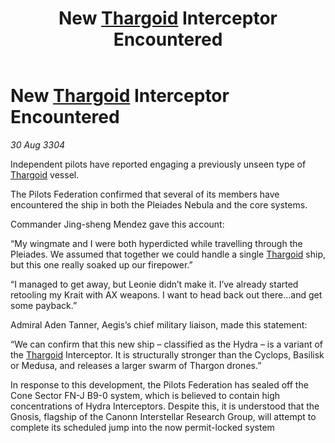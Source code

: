:PROPERTIES:
:ID:       4610deb4-3944-4fb2-a771-bdbfa1bdc46c
:END:
#+title: New [[id:09343513-2893-458e-a689-5865fdc32e0a][Thargoid]] Interceptor Encountered
#+filetags: :3304:galnet:

* New [[id:09343513-2893-458e-a689-5865fdc32e0a][Thargoid]] Interceptor Encountered

/30 Aug 3304/

Independent pilots have reported engaging a previously unseen type of [[id:09343513-2893-458e-a689-5865fdc32e0a][Thargoid]] vessel. 

The Pilots Federation confirmed that several of its members have encountered the ship in both the Pleiades Nebula and the core systems. 

Commander Jing-sheng Mendez gave this account: 

“My wingmate and I were both hyperdicted while travelling through the Pleiades. We assumed that together we could handle a single [[id:09343513-2893-458e-a689-5865fdc32e0a][Thargoid]] ship, but this one really soaked up our firepower.” 

“I managed to get away, but Leonie didn’t make it. I’ve already started retooling my Krait with AX weapons. I want to head back out there…and get some payback.” 

Admiral Aden Tanner, Aegis’s chief military liaison, made this statement: 

“We can confirm that this new ship – classified as the Hydra – is a variant of the [[id:09343513-2893-458e-a689-5865fdc32e0a][Thargoid]] Interceptor. It is structurally stronger than the Cyclops, Basilisk or Medusa, and releases a larger swarm of Thargon drones.” 

In response to this development, the Pilots Federation has sealed off the Cone Sector FN-J B9-0 system, which is believed to contain high concentrations of Hydra Interceptors. Despite this, it is understood that the Gnosis, flagship of the Canonn Interstellar Research Group, will attempt to complete its scheduled jump into the now permit-locked system
